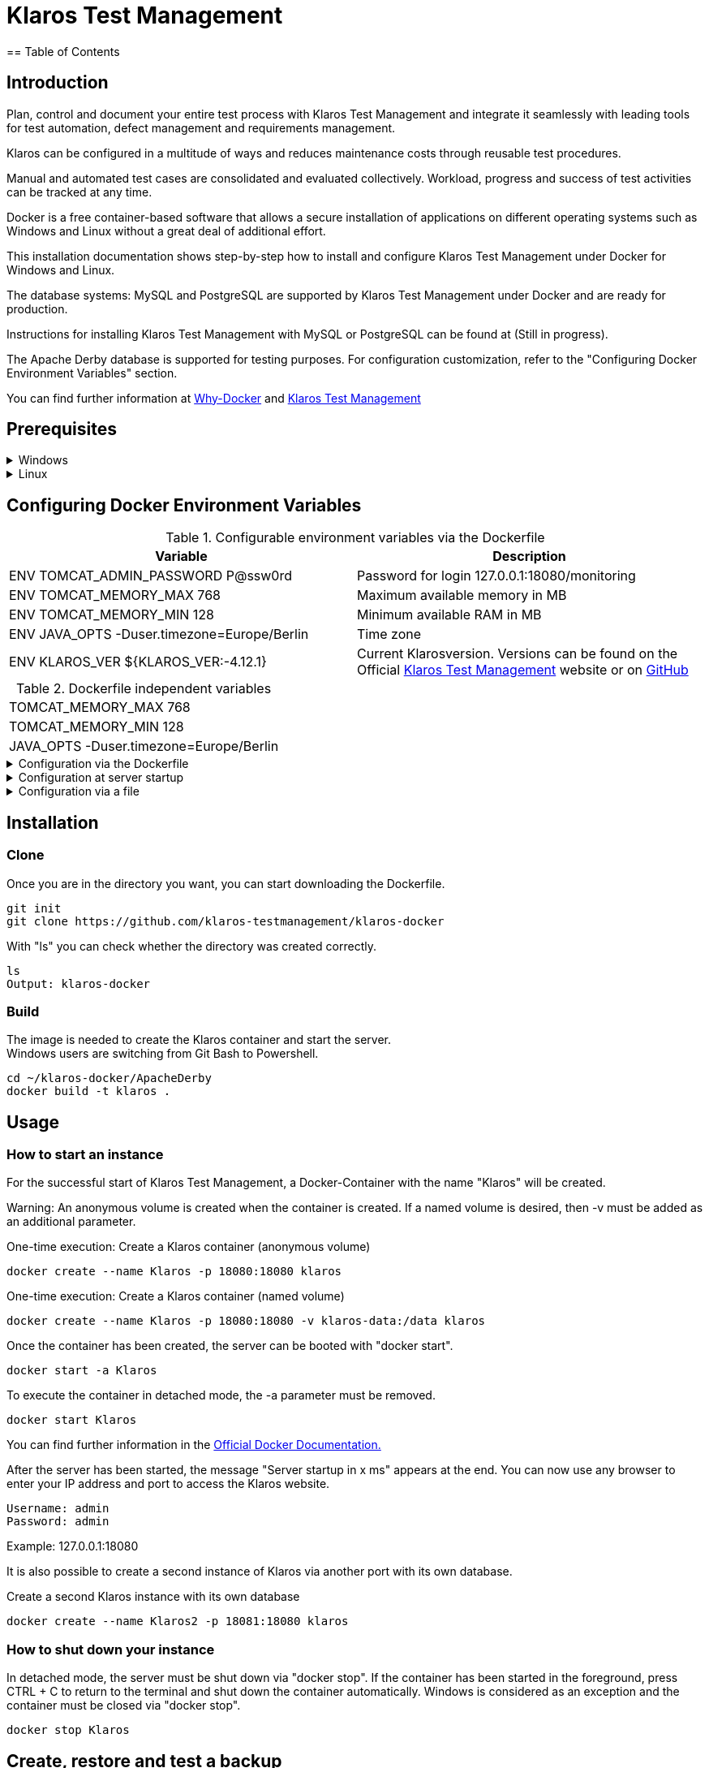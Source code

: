 //Aktuelle Versionsnummer als Badged zeigen http://badges.github.io/badgerbadgerbadger/

= Klaros Test Management
== Table of Contents

//Kurzes Gif, um zu zeigen, wie es aussehen würde, wenn man den Server startet und sich einloggt
== Introduction
Plan, control and document your entire test process with Klaros Test Management and integrate it seamlessly with leading tools for test automation, defect management and requirements management.

Klaros can be configured in a multitude of ways and reduces maintenance costs through reusable test procedures.

Manual and automated test cases are consolidated and evaluated collectively. Workload, progress and success of test activities can be tracked at any time.

Docker is a free container-based software that allows a secure installation of applications on different operating systems such as Windows and Linux without a great deal of additional effort.

This installation documentation shows step-by-step how to install and configure Klaros Test Management under Docker for Windows and Linux.

The database systems: MySQL and PostgreSQL are supported by Klaros Test Management under Docker and are ready for production.

Instructions for installing Klaros Test Management with MySQL or PostgreSQL can be found at (Still in progress).

The Apache Derby database is supported for testing purposes. For configuration customization, refer to the "Configuring Docker Environment Variables" section.

You can find further information at https://www.docker.com/why-docker[Why-Docker] and https://www.klaros-testmanagement.com/en_US/[Klaros Test Management]


== Prerequisites

.Windows
[%collapsible]
====

The current hardware requirements and installation steps are described in the https://docs.docker.com/docker-for-windows/install/[official Docker documentation.] The Docker Desktop installation requires a login.

To make it easier to update Klaros Test Management later, it is recommended to download the Dockerfile using Git from GitHub.
Git can be downloaded and installed from the https://git-scm.com[official site.]

During the installation you can select whether and how the line endings of files should be converted. Since the server is running on Linux inside the container, and the line endings differ from Windows (\r) and Linux (\n), we recommend to select the option "Checkout as-is, commit Unix-style line endings" or "Checkout as-is, commit as-is".


Abbildung

This completes the preparations for Windows. The chapter "Download the Dockerfile from Klaros Test Management via GitHub" describes how to use Git Bash to download the Dockerfile and prepare it for future updates.
====

.Linux
[%collapsible]
====

See the official Docker documentation for the latest hardware requirements and installation steps.

https://docs.docker.com/install/linux/docker-ce/ubuntu/[Ubuntu Docker]

https://docs.docker.com/install/linux/docker-ce/debian/[Debian Docker]

https://docs.docker.com/install/linux/docker-ce/centos/[CentOS Docker]

https://www.cyberciti.biz/faq/install-use-setup-docker-on-rhel7-centos7-linux/[RHEL Docker]

Under CentOS and RHEL, Podman is a popular alternative to Docker. Since Podman provides similar functions as Docker, the code sections with "docker" only need to be replaced by "podman".

Supported https://podman.io/getting-started/installation.html[Podman] version: 1.4.4

https://git-scm.com/[Git] is required to successfully download the Klaros Test Management Dockerfile from GitHub.


.Git installation via Ubuntu/Debian:
----
sudo apt-get update
sudo apt-get install git
----

.Git installation via CentOS/RHEL:
----
sudo yum check-update
sudo yum install git-core
----


The following command can be used to check whether the installation was successful:
----
git --version
Output: git version 2.20.1
----

This completes the preparations for Linux. The chapter "Download the Dockerfile from Klaros Test Management via GitHub" describes how the Dockerfile can be downloaded and prepared for future updates.
====

== Configuring Docker Environment Variables

.Configurable environment variables via the Dockerfile
[options="header,footer"]
|=======================
|Variable|Description
|ENV TOMCAT_ADMIN_PASSWORD P@ssw0rd    |Password for login 127.0.0.1:18080/monitoring
|ENV TOMCAT_MEMORY_MAX 768    |Maximum available memory in MB
|ENV TOMCAT_MEMORY_MIN 128    |Minimum available RAM in MB
|ENV JAVA_OPTS -Duser.timezone=Europe/Berlin    |Time zone
|ENV KLAROS_VER ${KLAROS_VER:-4.12.1} |Current Klarosversion. Versions can be found on the Official https://www.klaros-testmanagement.com/de_DE/download[Klaros Test Management] website or on https://github.com/klaros-testmanagement/klaros-docker/releases[GitHub]
|=======================

.Dockerfile independent variables
[options="footer"]
|=======================
|TOMCAT_MEMORY_MAX 768
|TOMCAT_MEMORY_MIN 128
|JAVA_OPTS -Duser.timezone=Europe/Berlin
|=======================

.Configuration via the Dockerfile
[%collapsible]
====
Open the Dockerfile under _~/klaros-docker/ApacheDerby_ with the preferred text editor. In the Dockerfile is a list of different ENV variables available, which can be adapted and changed as desired. See Table 1 for more information.

The image must then be recreated.
====

.Configuration at server startup
[%collapsible]
====
Changeable variables can be found in Table 2.
The environment variables can be changed with the -e parameter.

.Example
----
sudo docker run --name Klaros -p 18080:18080 -e TOMCAT_MEMORY_MAX='1024' -e <Other Variables> klaros
----

====

.Configuration via a file
[%collapsible]
=====
To specify the configurations via a file, any text file can be created in the ApacheDerby directory. Modifiable variables can be found in Table 2. When creating the container, add the --env-file parameter.

.Windows Example
[%collapsible]
====
----
New-Item <Path/env-list.txt> -ItemType file
echo "TOMCAT_MEMORY_MAX=1024" > env-list.txt
sudo docker create --name Klaros -p 18080:18080 --env-file ./env-list.txt klaros
----
====

.Linux Example
[%collapsible]
====
----
touch env-list
echo "TOMCAT_MEMORY_MAX=1024" > env-list
docker create --name Klaros -p 18080:18080 --env-file ./env-list klaros
----
====
=====

== Installation
=== Clone
Once you are in the directory you want, you can start downloading the Dockerfile.
----
git init
git clone https://github.com/klaros-testmanagement/klaros-docker 
----

With "ls" you can check whether the directory was created correctly.
----
ls
Output: klaros-docker
----

=== Build
The image is needed to create the Klaros container and start the server. +
Windows users are switching from Git Bash to Powershell.

----
cd ~/klaros-docker/ApacheDerby
docker build -t klaros .
----

== Usage
=== How to start an instance
For the successful start of Klaros Test Management, a Docker-Container with the name "Klaros" will be created.

Warning: An anonymous volume is created when the container is created. If a named volume is desired, then -v must be added as an additional parameter.

.One-time execution: Create a Klaros container (anonymous volume)
----
docker create --name Klaros -p 18080:18080 klaros
----

.One-time execution: Create a Klaros container (named volume)
----
docker create --name Klaros -p 18080:18080 -v klaros-data:/data klaros
----

.Once the container has been created, the server can be booted with "docker start".
----
docker start -a Klaros
----

.To execute the container in detached mode, the -a parameter must be removed.
----
docker start Klaros
----

You can find further information in the https://docs.docker.com/engine/reference/commandline/start/[Official Docker Documentation.]

After the server has been started, the message "Server startup in x ms" appears at the end. You can now use any browser to enter your IP address and port to access the Klaros website.

----
Username: admin
Password: admin
----

Example: 127.0.0.1:18080

It is also possible to create a second instance of Klaros via another port with its own database.

.Create a second Klaros instance with its own database
----
docker create --name Klaros2 -p 18081:18080 klaros
----

=== How to shut down your instance
In detached mode, the server must be shut down via "docker stop".
If the container has been started in the foreground, press CTRL + C to return to the terminal and shut down the container automatically. Windows is considered as an exception and the container must be closed via "docker stop".
----
docker stop Klaros
----

== Create, restore and test a backup
Backups are labeled with the name "backup_klaros<date>.tar.gz". If you create several backups per day, it is recommended to specify a time (hours, minutes and seconds) when creating the backups. To do this, add %H(hour), %M(minute), and %S(second) in date/Get-Date.

.Windows Example
----
$(Get-Date -UFormat "%y-%m-%d-%Hh-%Mm-%Ss")
----

.Linux Example
----
$(date '+%y-%m-%d-%H:%M:%S')
----

.More details
[%collapsible]
=====
This would give the backup the following name:

Windows: backup_klaros19-10-28-11h-34m-33s.tar.gz +
Linux: backup_klaros19-10-28-11:34:33.tar.gz

To change the backup path, the code section behind -v: "~/klaros-docker/backup" can be changed to any other path.

.Windows Example
----
mkdir ~/klaros-docker/Path/backup
docker run --rm --volumes-from Klaros -v ~/klaros-docker/Path/backup:/backup alpine tar cvzf /backup/backup_klaros$(Get-Date -UFormat "%y-%m-%d").tar.gz /data/klaros-home /data/catalina-base/logs
----

.Linux Example
----
mkdir ~/klaros-docker/Path/backup
sudo docker run --rm --volumes-from Klaros -v ~/klaros-docker/Path/backup:/backup alpine tar cvzf /backup/backup_klaros$(date '+%y-%m-%d').tar.gz /data/klaros-home /data/catalina-base/logs
----
=====

=== Creating a backup
.Under Windows
----
docker stop Klaros
mkdir ~/klaros-docker/backup
docker run --rm --volumes-from Klaros -v ~/klaros-docker/backup:/backup alpine tar cvzf /backup/backup_klaros$(Get-Date -UFormat "%y-%m-%d").tar.gz /data/klaros-home /data/catalina-base/logs
docker start -a Klaros
----

.Under Linux
----
sudo docker ps
sudo docker stop Klaros
sudo docker run --rm --volumes-from Klaros -v ~/klaros-docker/backup:/backup alpine tar cvzf /backup/backup_klaros$(date '+%y-%m-%d').tar.gz /data/klaros-home /data/catalina-base/logs
sudo docker start -a Klaros
----

=== Restore a Backup

.Note to adjust the date of the respective backups.
----
docker stop Klaros
docker run --rm --volumes-from Klaros -v ~/klaros-docker/backup:/backup alpine /bin/sh -c "cd /data && tar xvzf /backup/backup_klaros19-10-28.tar.gz --strip 1"
docker start -a Klaros
----

=== Test a Backup

To test a backup, you can create a second Klaros instance to play the backup on. The second instance must be fully booted once before the backup can be installed.

----
docker run --name Klaros-test -p 18081:18080 klaros
----

.The server is then stopped with CTRL + C or with "docker stop".
----
docker stop Klaros-test
----

.Note to adjust the date of the respective backups.
----
docker run --rm --volumes-from Klaros-test -v ~/klaros-docker/backup:/backup alpine /bin/sh -c "cd /data && tar xvzf /backup/backup_klaros19-10-28.tar.gz --strip 1"
docker start -a Klaros-test
----

.If the backup has been successfully tested, the server can be stopped and removed.
----
docker stop Klaros-test
docker rm -v Klaros-test
----

== How and where can I find the logfiles?

It may happen that log files are required for error detection. In this case, it is possible to open a shell directly in the Docker container in order to read the logs in the container, or to display the logs directly from the backup.

If an error occurs while creating the backup, the log file provides useful hints.

=== Show logs via the Docker shell
Open a shell with "docker exec" in the Klaros container to get access to the logs.

Please note that the server must be started during access via the shell and must not be shut down.

Important logs can be found at:

_/data/catalina-base/logs_
----
docker exec -it Klaros /bin/sh
----
The log files can then be read using cat or head and tail.

=== Show logs from backup
==== Windows
Windows users can use the https://www.winrar.de/downld.php[WinRAR] archive program to extract .tar.gz archives.

Afterwards, the Klaros Test Management logs can be displayed in the "logs" folder of catalina-base.

==== Linux

.To read the logs from the backup, use tar to unpack the archive.
----
sudo tar -xzf backup_klaros19-10-28.tar.gz
----

Afterwards, the Klaros Test Management logs can be displayed in the "logs" folder of catalina-base.

== Update

Before an update of Klaros Test Management should be executed, a temporary container with the volumes of Klaros must be created.

Warning: If the update is only for testing purposes, do not use the original branch(klaros).
Also make sure to use another volume and rebuild the old image with "docker build -t klaros ." after testing.
----
docker stop Klaros
docker create --name Klaros-tmp --volumes-from Klaros alpine
docker rm Klaros
----

=== Update via master branch

.If no branch other than master is used, Klaros can be updated to the latest version with git pull.
----
git pull origin master
----

=== Update via tags

To perform an update from an older to a newer version, the first step is to check for new updates in the GitHub repository. Current versions can be displayed via "git tag". Then a local branch "update" with the desired version can be created and merged. Alternatively, you can merge your local branch directly with the master instead of creating a second branch.
----
git checkout master
git pull origin master
git checkout tags/<tag_name> -b update
git checkout klaros
git merge update
git branch -D update
----

=== Refresh image

.After downloading the update from the Git repository, the next step is to remove the old image and create a new one.
----
docker rmi klaros
docker build -t klaros .
----

After the new image has been created, the server will be created with the volumes of Klaros-tmp and the temporary container will be removed. Afterwards the server can be started as usual.
----
docker create --name Klaros --volumes-from Klaros-tmp -p 18080:18080 klaros
docker rm Klaros-tmp
docker start -a Klaros
----

== Uninstallation

To completely remove Klaros Test Management from Docker, the server must first be shut down and the container and volume removed.

Then remove the _~/klaros-docker_ directory and the image.
----
docker stop Klaros
docker rm -v Klaros
docker rmi klaros
rm -rf ~/klaros-docker
----

== Documentation

== License

== Contact
We thank you for your attention and hope to meet the interests of many users with our documentation. We look forward to your feedback at support@verit.de
